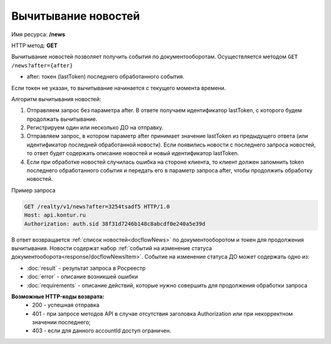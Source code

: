 Вычитывание новостей
================

Имя ресурса: **/news**

HTTP метод: **GET**

Вычитывание новостей позволяет получить события по документооборотам. Осуществляется методом ``GET /news?after={after}``

* after: токен (lastToken) последнего обработанного события.

Если токен не указан, то вычитывание начинается с текущего момента времени.

Алгоритм вычитывания новостей:

1. Отправляем запрос без параметра after. В ответе получаем идентификатор lastToken, с которого будем продолжать вычитывание.

2. Регистрируем один или несколько ДО на отправку.

3. Отправляем запрос, в котором параметр after принимает значение lastToken из предыдущего ответа (или идентификатор последней обработанной новости). Если появились новости с последнего запроса новостей, то ответ будет содержать описание новостей и новый идентификатор lastToken.

4. Если при обработке новостей случилась ошибка на стороне клиента, то клиент должен запомнить token последнего обработанного события и передать его в параметр запроса after, чтобы продолжить обработку новостей.

Пример запроса

.. code-block:: bash

        GET /realty/v1/news?after=3254tsadf5 HTTP/1.0
        Host: api.kontur.ru
        Authorization: auth.sid 38f31d7246b148c8abcdf0e240a5e39d

В ответ возвращается :ref:`список новостей<docflowNews>` по документооборотом и токен для продолжения вычитывания.
Новости содержат набор :ref:`событий на изменение статуса документооборота<response/docflowNewsItem>`. 
Событие на изменение статуса ДО может содержать одно из:

*  :doc:`result` -  результат запроса в Росреестр 
*  :doc:`error` - описание возникшей ошибки 
*  :doc:`requirements` - описание действий, которые нужно совершить для продолжения обработки запроса

**Возможные HTTP-коды возврата:**
    * 200 - успешная отправка
    * 401 - при запросе методов API в случае отсутствия заголовка Authorization или при некорректном значении последнего;
    * 403 - если для данного accountId доступ ограничен. 